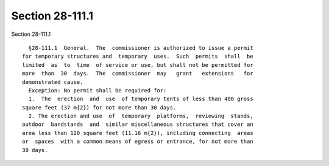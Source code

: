 Section 28-111.1
================

Section 28-111.1 ::    
        
     
        §28-111.1  General.  The  commissioner is authorized to issue a permit
      for temporary structures and  temporary  uses.  Such  permits  shall  be
      limited  as  to  time  of service or use, but shall not be permitted for
      more  than  30  days.  The  commissioner  may   grant   extensions   for
      demonstrated cause.
        Exception: No permit shall be required for:
        1.  The  erection  and  use  of temporary tents of less than 400 gross
      square feet (37 m{2}) for not more than 30 days.
        2. The erection and use  of  temporary  platforms,  reviewing  stands,
      outdoor  bandstands  and  similar miscellaneous structures that cover an
      area less than 120 square feet (11.16 m{2}), including connecting  areas
      or  spaces  with a common means of egress or entrance, for not more than
      30 days.
    
    
    
    
    
    
    